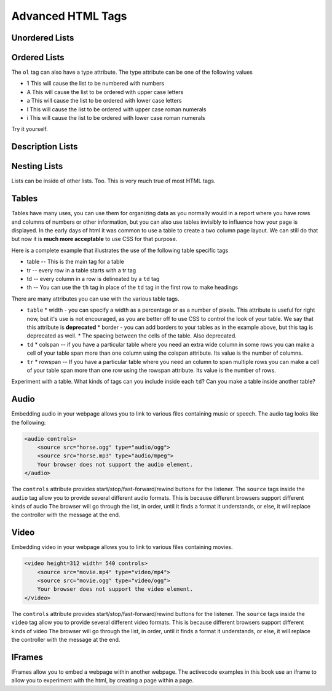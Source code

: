 Advanced HTML Tags
==================


Unordered Lists
---------------

.. activecode:: advhtml_ul
   :language: html

   <ul>
   <li>This is an unordered list</li>
   <li>The <code>li</code> tags come between two <code>ul</code> tags
   </ul>


Ordered Lists
-------------

.. activecode:: advhtml_ol
   :language: html

   <ol>
   <li>This is an ordered list</li>
   <li>The <code>li</code> tags come between two <code>ol</code> tags
   <li>Notice that the <code>li</code> tags are used for both.
   </ol>

The ``ol`` tag can also have a type attribute.  The type attribute can be one of the following values

* 1 This will cause the list to be numbered with numbers
* A This will cause the list to be ordered with upper case letters
* a This will cause the list to be ordered with lower case letters
* I This will cause the list to be ordered with upper case roman numerals
* i This will cause the list to be ordered with lower case roman numerals

Try it yourself.

Description Lists
-----------------

.. activecode:: advhtml_dl
   :language: html

   <dl>
   <dt>Description list</dt><dd>A list for defining terms</dd>
   <dt>dt</dt><dd>The <code>dt</code> tags are for the term</dd>
   <dt>dd</dt><dd>The <code>dd</code> tags are for the description</dd>
   </dl>

Nesting Lists
-------------

Lists can be inside of other lists. Too.  This is very much true of most HTML tags.

.. activecode:: advhtml_nested
   :language: html

   <ol>
   <li>This is an ordered list</li>
   <li>The <code>li</code> tags come between two <code>ol</code> tags
   <li>Notice that the <code>li</code> tags are used for both.
   <ul>
   <li>This is an unordered list</li>
   <li>The <code>li</code> tags come between two <code>ul</code> tags</li>
   </ul>
   <li>You can mix and match lists like this as deeply as you want.</li>
   </ol>


Tables
------

Tables have many uses, you can use them for organizing data as you normally would in a report where you have rows and columns of numbers or other information, but you can also use tables invisibly to influence how your page is displayed.  In the early days of html it was common to use a table to create a two column page layout.  We can still do that but now it is **much more acceptable** to use CSS for that purpose.

Here is a complete example that illustrates the use of the following table specific tags

* table  -- This is the main tag for a table
* tr  -- every row in a table starts with a tr tag
* td -- every column in a row is delineated by a ``td`` tag
* th -- You can use the ``th`` tag in place of the ``td`` tag in the first row to make headings


.. activecode:: advhtml_table
   :language: html

    <table width='100%' border=1px cellspacing=0>
    <caption>Table of Scores</caption>
    <tr>
    	<th>Number</th>
    	<th>First Name</th>
    	<th>Last Name</th>
    	<th>Points</th>
    </tr>
    <tr>
    	<td>1</td>
    	<td>Russell</td>
    	<td>Jackson</td>
    	<td>94</td>
    </tr>
    <tr>
    	<td>2</td>
    	<td>John</td>
    	<td>Deere</td>
    	<td>80</td>
    </tr>
    <tr>
    	<td>3</td>
    	<td>Nikola</td>
    	<td>Tesla</td>
    	<td>100</td>
    </tr>
    <tr>
    	<td>4</td>
    	<td>Richard</td>
    	<td>Smith</td>
    	<td>50</td>
    </tr>
    </table>

There are many attributes you can use with the various table tags.

* ``table``
  * width - you can specify a width as a percentage or as a number of pixels.  This attribute is useful for right now, but it's use is not encouraged, as you are better off to use CSS to control the look of your table.  We say that this attribute is **deprecated**
  * border - you can add borders to your tables as in the example above, but this tag is deprecated as well.
  * The spacing between the cells of the table.  Also deprecated.

* ``td``
  * colspan  -- if you have a particular table where you need an extra wide column in some rows you can make a cell of your table span more than one column using the colspan attribute.  Its value is the number of columns.

* ``tr``
  * rowspan -- If you have a particular table where you need an column to span multiple rows you can make a cell of your table span more than one row using the rowspan attribute.  Its value is the number of rows.


Experiment with a table.  What kinds of tags can you include inside each ``td``?  Can you make a table inside another table?

.. Exercise make a two column table with a list in each column

.. Exercise make a table that looks like Name | name then two rows called Telephone with two columns after cell and number followed on the next line by office and the number.  this will combine rowspan and colspan in one project.


Audio
-----

Embedding audio in your webpage allows you to link to various files containing music or speech.  The audio tag looks like the following:

.. code-block:: html

    <audio controls>
        <source src="horse.ogg" type="audio/ogg">
        <source src="horse.mp3" type="audio/mpeg">
        Your browser does not support the audio element.
    </audio>

The ``controls`` attribute provides start/stop/fast-forward/rewind buttons for the listener.  The ``source`` tags inside the ``audio`` tag allow you to provide several different audio formats.  This is because different browsers support different kinds of audio The browser will go through the list, in order, until it finds a format it understands, or else, it will replace the controller with the message at the end.

Video
-----

Embedding video in your webpage allows you to link to various files containing movies.

.. code-block:: html

    <video height=312 width= 540 controls>
        <source src="movie.mp4" type="video/mp4">
        <source src="movie.ogg" type="video/ogg">
        Your browser does not support the video element.
    </video>

The ``controls`` attribute provides start/stop/fast-forward/rewind buttons for the listener.  The ``source`` tags inside the ``video`` tag allow you to provide several different video formats.  This is because different browsers support different kinds of video The browser will go through the list, in order, until it finds a format it understands, or else, it will replace the controller with the message at the end.



IFrames
-------

IFrames allow you to embed a webpage within another webpage.  The activecode examples in this book use an iframe to allow you to experiment with the html, by creating a page within a page.
